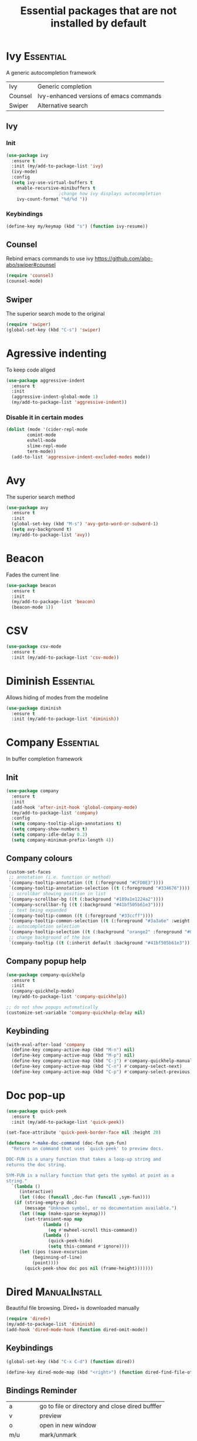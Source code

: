 #+TITLE: Essential packages that are not installed by default
#+STARTUP: overview
#+PROPERTY: header-args :tangle yes

* Ivy                                                             :Essential:
A generic autocompletion framework
| Ivy     | Generic completion                      |
| Counsel | Ivy-enhanced versions of emacs commands |
| Swiper  | Alternative search                     |

** Ivy
*** Init
#+BEGIN_SRC emacs-lisp
  (use-package ivy
    :ensure t
    :init (my/add-to-package-list 'ivy)
    (ivy-mode)
    :config
    (setq ivy-use-virtual-buffers t
	  enable-recursive-minibuffers t
					  ;change how ivy displays autocompletion
	  ivy-count-format "%d/%d "))
 #+END_SRC

*** Keybindings
#+BEGIN_SRC emacs-lisp
  (define-key my/keymap (kbd "s") (function ivy-resume))
 #+END_SRC
** Counsel
Rebind emacs commands to use ivy https://github.com/abo-abo/swiper#counsel
#+BEGIN_SRC emacs-lisp
  (require 'counsel)
  (counsel-mode)
 #+END_SRC
** Swiper
The superior search mode to the original
#+BEGIN_SRC emacs-lisp
  (require 'swiper)
  (global-set-key (kbd "C-s") 'swiper)
#+END_SRC
* Agressive indenting
To keep code aliged
#+BEGIN_SRC emacs-lisp
  (use-package aggressive-indent
    :ensure t
    :init
    (aggressive-indent-global-mode 1)
    (my/add-to-package-list 'aggressive-indent))
 #+END_SRC
*** Disable it in certain modes
#+BEGIN_SRC emacs-lisp
  (dolist (mode '(cider-repl-mode
		  comint-mode
		  eshell-mode
		  slime-repl-mode
		  term-mode))
    (add-to-list 'aggressive-indent-excluded-modes mode))
 #+END_SRC
* Avy
The superior search method
#+BEGIN_SRC emacs-lisp
  (use-package avy
    :ensure t
    :init
    (global-set-key (kbd "M-s") 'avy-goto-word-or-subword-1)
    (setq avy-background t)
    (my/add-to-package-list 'avy))
#+END_SRC
* Beacon
Fades the current line
#+BEGIN_SRC emacs-lisp
  (use-package beacon
    :ensure t
    :init
    (my/add-to-package-list 'beacon)
    (beacon-mode 1))
 #+END_SRC
* CSV
#+BEGIN_SRC emacs-lisp
  (use-package csv-mode
    :ensure t
    :init (my/add-to-package-list 'csv-mode))
 #+END_SRC
* Diminish                                                        :Essential:
Allows hiding of modes from the modeline
#+BEGIN_SRC emacs-lisp
  (use-package diminish
    :ensure t
    :init (my/add-to-package-list 'diminish))
 #+END_SRC

* Company                                                         :Essential:
In buffer completion framework
** Init
#+BEGIN_SRC emacs-lisp
  (use-package company
    :ensure t
    :init
    (add-hook 'after-init-hook 'global-company-mode)
    (my/add-to-package-list 'company)
    :config
    (setq company-tooltip-align-annotations t)
    (setq company-show-numbers t)
    (setq company-idle-delay 0.2)
    (setq company-minimum-prefix-length 4))
#+END_SRC
** Company colours
#+BEGIN_SRC emacs-lisp
  (custom-set-faces
   ;; annotation (i.e. function or method)
   `(company-tooltip-annotation ((t (:foreground "#CFD0E3"))))
   `(company-tooltip-annotation-selection ((t (:foreground "#334676"))))
   ;; scrollbar showing position in list
   `(company-scrollbar-bg ((t (:background "#189a1e1224a2"))))
   `(company-scrollbar-fg ((t (:background "#41bf505b61e3"))))
   ;; text being expanded
   `(company-tooltip-common ((t (:foreground "#33ccff"))))
   `(company-tooltip-common-selection ((t (:foreground "#3a3a6e" :weight bold))))
   ;; autocompletion selection
   `(company-tooltip-selection ((t (:background "orange2" :foreground "#090C42" :weight bold))))
   ;; change background of the box
   `(company-tooltip ((t (:inherit default :background "#41bf505b61e3")))))
 #+END_SRC
** Company popup help
#+BEGIN_SRC emacs-lisp
  (use-package company-quickhelp
    :ensure t
    :init
    (company-quickhelp-mode)
    (my/add-to-package-list 'company-quickhelp))

  ;; do not show popups automatically
  (customize-set-variable 'company-quickhelp-delay nil)
 #+END_SRC
** Keybinding
#+BEGIN_SRC emacs-lisp
  (with-eval-after-load 'company
    (define-key company-active-map (kbd "M-n") nil)
    (define-key company-active-map (kbd "M-p") nil)
    (define-key company-active-map (kbd "C-j") #'company-quickhelp-manual-begin)
    (define-key company-active-map (kbd "C-n") #'company-select-next)
    (define-key company-active-map (kbd "C-p") #'company-select-previous))
 #+END_SRC
* Doc pop-up
#+BEGIN_SRC emacs-lisp
  (use-package quick-peek
    :ensure t
    :init (my/add-to-package-list 'quick-peek))

  (set-face-attribute 'quick-peek-border-face nil :height 20)

  (defmacro *-make-doc-command (doc-fun sym-fun)
    "Return an command that uses `quick-peek' to preview docs.

  DOC-FUN is a unary function that takes a loop-up string and
  returns the doc string.

  SYM-FUN is a nullary function that gets the symbol at point as a
  string."
    `(lambda ()
       (interactive)
       (let ((doc (funcall ,doc-fun (funcall ,sym-fun))))
	 (if (string-empty-p doc)
	     (message "Unknown symbol, or no documentation available.")
	   (let ((map (make-sparse-keymap)))
	     (set-transient-map map
				(lambda ()
				  (eq #'mwheel-scroll this-command))
				(lambda ()
				  (quick-peek-hide)
				  (setq this-command #'ignore))))
	   (let ((pos (save-excursion
			(beginning-of-line)
			(point))))
	     (quick-peek-show doc pos nil (frame-height)))))))
 #+END_SRC
* Dired                                                       :ManualInstall:
Beautiful file browsing. Dired+ is downloaded manually
#+BEGIN_SRC emacs-lisp
  (require 'dired+)
  (my/add-to-package-list 'diminish)
  (add-hook 'dired-mode-hook (function dired-omit-mode))
 #+END_SRC

** Keybindings
#+BEGIN_SRC emacs-lisp
  (global-set-key (kbd "C-x C-d") (function dired))

  (define-key dired-mode-map (kbd "<right>") (function dired-find-file-other-window))
 #+END_SRC
** Bindings Reminder
| a       | go to file or directory and close dired bufffer |
| v       | preview                                         |
| o       | open in new window                              |
| m/u     | mark/unmark                                     |
| +       | add directory                                   |
| r       | rename                                          |
| R       | move mass                                       |
| *       | regexp                                          |
| C-c C-q | rename then =C-c C-c=                           |
* Dumb Jump
Have either a =.git= or =.dumbjump= file in the main project directory
#+BEGIN_SRC emacs-lisp
  (use-package dumb-jump
    :ensure t
    :bind (("M-g o" . dumb-jump-go-other-window)
	   ("M-g j" . dumb-jump-go)
	   ("M-g i" . dumb-jump-go-prompt)
	   ("M-g x" . dumb-jump-go-prefer-external)
	   ("M-g p" . dumb-jump-back)
	   ("M-g z" . dumb-jump-go-prefer-external-other-window))
    :init (my/add-to-package-list 'dumb-jump)
    :config (setq dumb-jump-selector 'ivy))
 #+END_SRC

* Expand region
Allos to expand to word, bracket, sentence, paragraph
#+BEGIN_SRC emacs-lisp
  (use-package expand-region
    :ensure t
    :init (my/add-to-package-list 'expand-region)
    :bind ("C-q" . er/expand-region))
#+END_SRC

* Eyebrowse
#+BEGIN_SRC emacs-lisp
  (use-package eyebrowse
    :ensure t
    :init (my/add-to-package-list 'eyebrowse)
    :config
    (eyebrowse-mode))

  (global-set-key (kbd "s-a") (function eyebrowse-switch-to-window-config-1))
  (global-set-key (kbd "s-s") (function eyebrowse-switch-to-window-config-2))
  (global-set-key (kbd "s-d") (function eyebrowse-switch-to-window-config-3))
 #+END_SRC
* Fic
Highlighting of TODOs
#+BEGIN_SRC emacs-lisp
  (use-package fic-mode
    :ensure t
    :init  (my/add-to-package-list 'fic-mode)
    :config
    (add-hook 'prog-mode-hook 'turn-on-fic-mode))
 #+END_SRC
* Flycheck                                                        :Essential:
- Better than the default spellchecker called =flyspell=
- =M-$= to check word
** Basic
#+BEGIN_SRC emacs-lisp
  (use-package flycheck
    :ensure t
    :diminish t
    :init (my/add-to-package-list 'flycheck)
    :hook
    (prog-mode . flycheck-mode)
    (text-mode . flycheck-mode))
 #+END_SRC
** Set dictionaries
#+BEGIN_SRC emacs-lisp
  (setq ispell-program-name "/usr/local/bin/aspell")
  (setq ispell-dictionary "en_GB")
  ;; Save to user dictionary
  (setq ispell-silently-savep t)
  (setq ispell-personal-dictionary (my/config-file-path-evaluate "dictionaries/aspell.en.pws"))
 #+END_SRC
** Colouring of errors
#+BEGIN_SRC emacs-lisp
  ;; (set-face-attribute 'flycheck-error nil
  ;;                     ;; :family "Font Fira"
  ;;                     :background "#bf0004"
  ;;                     :foreground "gold2"
  ;;                     :underline nil
  ;;                     :box '(:color "gold2" :line-width 1))
  ;; (set-face-attribute 'flycheck-warning nil
  ;;                     :underline "DarkOrange")
 #+END_SRC
* Hungry delete                                                    :darren:
Hungry delete deletes all white space between cursor and the next character
#+BEGIN_SRC emacs-lisp
  (use-package hungry-delete
    :ensure t
    :init (my/add-to-package-list 'hungry-delete)
    :config (global-hungry-delete-mode))
#+END_SRC
* iedit
mark and edit all copies of the marked region simultaniously.
#+BEGIN_SRC emacs-lisp
  (use-package iedit
    :ensure t
    :bind ("C-:" . iedit-mode)
    :init (my/add-to-package-list 'iedit))
 #+END_SRC

* Kill ring
Popup menu when pasting of the past history
#+BEGIN_SRC emacs-lisp
  (use-package popup-kill-ring
    :ensure t
    :bind ("M-y" . popup-kill-ring)
    :init (my/add-to-package-list 'popup-kill-ring))
#+END_SRC
* Linum
#+BEGIN_SRC emacs-lisp
  (use-package linum-relative
    :ensure t
    :hook
    (python-mode . linum-relative-mode-hook)
    (LaTeX-mode . linum-relative-mode-hook)
    :init (my/add-to-package-list 'linum-relative)
    (setq linum-relative-backend 'display-line-numbers-mode))
#+END_SRC
* Magit
** Init
#+BEGIN_SRC emacs-lisp
  (use-package magit
    :ensure t
    :init (my/add-to-package-list 'magit))
 #+END_SRC
** Git Gutter
This allows to preview changes in files, see difference and restore hunks
#+BEGIN_SRC emacs-lisp
  (use-package git-gutter
    :ensure t
    :init (my/add-to-package-list 'git-gutter)
    (global-git-gutter-mode +1))
 #+END_SRC
** Time machine
Allow quickly to browser through the file version. Launch with =M-x git-time-machine=
#+BEGIN_SRC emacs-lisp
  (use-package git-timemachine
    :ensure t)
 #+END_SRC
** Hydra
#+BEGIN_SRC emacs-lisp
  (defhydra hydra-git-gutter (:body-pre (git-gutter-mode 1)
					:hint nil)
    "
    Git gutter:
      _j_: next hunk        _s_tage hunk     _q_uit
      _k_: previous hunk    _r_evert hunk    _Q_uit and deactivate git-gutter
      ^ ^                   _p_opup hunk
      _h_: first hunk
      _l_: last hunk        set start _R_evision
    "
    ("j" git-gutter:next-hunk)
    ("k" git-gutter:previous-hunk)
    ("h" (progn (goto-char (point-min))
		(git-gutter:next-hunk 1)))
    ("l" (progn (goto-char (point-min))
		(git-gutter:previous-hunk 1)))
    ("s" git-gutter:stage-hunk)
    ("r" git-gutter:revert-hunk)
    ("p" git-gutter:popup-hunk)
    ("R" git-gutter:set-start-revision)
    ("q" nil :color blue)
    ("Q" (progn (git-gutter-mode -1)
					  ; git-gutter-fringe doesn't seem to
					  ; clear the markup right away
		(sit-for 0.1)
		(with-no-warnings
		  (git-gutter:clear)
		  ))
     :color blue))

  (global-set-key (kbd "M-g M-g") (function hydra-git-gutter/body))
 #+END_SRC
* Markdown mode
#+BEGIN_SRC emacs-lisp
  (use-package markdown-mode
    :ensure t
    :commands (markdown-mode gfm-mode)
    :mode (("README\\.md\\'" . gfm-mode)
	   ("\\.md\\'" . markdown-mode)
	   ("\\.markdown\\'" . markdown-mode))
    :init (my/add-to-package-list 'markdown-mode)
    (setq markdown-command "multimarkdown"))
 #+END_SRC
* Popwin
*Help* *Completions* and other buffers are spawned as popups
#+BEGIN_SRC emacs-lisp
  (use-package popwin
    :ensure t
    :init (my/add-to-package-list 'popwin)
    (popwin-mode t))
 #+END_SRC
* Projectile
Navigation around a set of project files. There's tons of shortcuts to explore
https://projectile.readthedocs.io/en/latest/projects/

- Use [[counsel-projectile][Counsel-projectile]] =s-M-p= to explore functions
- The ones that are useful should be added to the Hydra [[counsel-hydra][Hydra]]

** Base
#+BEGIN_SRC emacs-lisp
  (use-package projectile
    :ensure t
    :init (my/add-to-package-list 'projectile)
    :config
    (projectile-mode))

  (if (string-equal system-type "darwin")
      (define-key projectile-mode-map (kbd "M-s-π") 'projectile-command-map)
    (warn "You need to set projectile keybinding if you are an archcuck"))
 #+END_SRC
** Counsel-projectile <<counsel-projectile>>
For better autocompletion
#+BEGIN_SRC emacs-lisp
  (use-package counsel-projectile
    :ensure t
    :init (my/add-to-package-list 'counsel-projectile)
    :config
    (counsel-projectile-mode))
 #+END_SRC
** Hydra <<counsel-hydra>>
#+BEGIN_SRC emacs-lisp
  (defhydra hydra-projectile-other-window (:color teal)
    "projectile-other-window"
    ("f"  projectile-find-file-other-window        "file")
    ("g"  projectile-find-file-dwim-other-window   "file dwim")
    ("d"  projectile-find-dir-other-window         "dir")
    ("b"  projectile-switch-to-buffer-other-window "buffer")
    ("q"  nil                                      "cancel" :color blue))

  (defhydra hydra-projectile (:color teal
				     :hint nil)
    "
	 PROJECTILE: %(projectile-project-root)

	 Find File            Search/Tags          Buffers                Cache
    ------------------------------------------------------------------------------------------
    _s-f_: file            _a_: ag                _i_: Ibuffer           _c_: cache clear
     _ff_: file dwim       _g_: update gtags      _b_: switch to buffer  _x_: remove known project
     _fd_: file curr dir   _o_: multi-occur     _s-k_: Kill all buffers  _X_: cleanup non-existing
			 _r_: replace regexp                         ^^^^_z_: cache current
      _d_: dir
      _R_: run

    "
    ("R"	 projectile-run-project)
    ("a"   projectile-ag)
    ("b"   projectile-switch-to-buffer)
    ("c"   projectile-invalidate-cache)
    ("d"   projectile-find-dir)
    ("s-f" projectile-find-file)
    ("ff"  projectile-find-file-dwim)
    ("fd"  projectile-find-file-in-directory)
    ("g"   ggtags-update-tags)
    ("s-g" ggtags-update-tags)
    ("i"   projectile-ibuffer)
    ("K"   projectile-kill-buffers)
    ("s-k" projectile-kill-buffers)
    ("m"   projectile-multi-occur)
    ("o"   projectile-multi-occur)
    ("s-p" projectile-switch-project "switch project")
    ("p"   projectile-switch-project)
    ("s"   projectile-switch-project)
    ("r"   projectile-replace-regexp)
    ("x"   projectile-remove-known-project)
    ("X"   projectile-cleanup-known-projects)
    ("z"   projectile-cache-current-file)
    ("`"   hydra-projectile-other-window/body "other window")
    ("q"   nil "cancel" :color blue))

  (global-set-key (kbd "s-p") (function hydra-projectile/body))
 #+END_SRC
* Rainbow mode
Colourize codes such as #AF3313
#+BEGIN_SRC emacs-lisp
  (use-package rainbow-mode
    :ensure t
    :init
    (my/add-to-package-list 'rainbow-mode)
    (rainbow-mode))
 #+END_SRC
* Restart
#+BEGIN_SRC emacs-lisp
  (use-package restart-emacs
    :ensure t
    :init (my/add-to-package-list 'restart-emacs))
 #+END_SRC
* Scratch buffer
** Default load
#+BEGIN_SRC emacs-lisp
  (setq initial-scratch-message (concat
				 "#+Title: Persistent Scratch Buffer"
				 "\n#\n # Welcome! This’ a place for trying things out. \n"))
 #+END_SRC
** Reopen closed scratch
#+BEGIN_SRC emacs-lisp
  (defun scratch ()
    "create a scratch buffer"
    (interactive)
    (switch-to-buffer-other-window (get-buffer-create "*scratch*"))
    (insert initial-scratch-message)
    (org-mode))
 #+END_SRC
** Save content
#+BEGIN_SRC emacs-lisp
  (use-package persistent-scratch
    :ensure t
    :init (my/add-to-package-list 'persistent-scratch)
    :config
    (persistent-scratch-setup-default))
 #+END_SRC
* Smartparens
Smart way of moving around brackets
#+BEGIN_SRC emacs-lisp
  (use-package smartparens
    :ensure t
    :init (my/add-to-package-list 'smartparens)
    :config
    (require 'smartparens-config)
    (smartparens-global-mode)
    (show-smartparens-global-mode))
 #+END_SRC
** Enforce strict mode in certain modes
#+BEGIN_SRC emacs-lisp
  (mapc (lambda (hook)
	  (add-hook hook #'smartparens-strict-mode))
	'(markdown-mode-hook
	  prog-mode-hook))
 #+END_SRC
** Keybindings
#+BEGIN_SRC emacs-lisp
  (define-key smartparens-mode-map (kbd "C-M-f") #'sp-forward-sexp)
  (define-key smartparens-mode-map (kbd "C-M-b") #'sp-backward-sexp)

  ;; Up/down
  (define-key smartparens-mode-map (kbd "C-M-d") #'sp-down-sexp)
  (define-key smartparens-mode-map (kbd "C-M-e") #'sp-up-sexp)
  (define-key smartparens-mode-map (kbd "C-M-a") #'sp-backward-down-sexp)
  (define-key smartparens-mode-map (kbd "C-M-q") #'sp-backward-up-sexp)
  (define-key smartparens-mode-map (kbd "C-M-`") #'beginning-of-defun)

  ;; Transpose
  (define-key smartparens-mode-map (kbd "C-M-t") 'sp-transpose-sexp)

  ;; Mark/kill/copy
  (global-set-key [remap mark-sexp] #'sp-mark-sexp)
  (define-key smartparens-mode-map (kbd "C-M-k") #'sp-kill-sexp)
  (define-key smartparens-mode-map (kbd "C-M-w") #'sp-copy-sexp)

  ;; Unwrap
  (define-key smartparens-mode-map (kbd "M-<delete>") #'sp-unwrap-sexp)
  (define-key smartparens-mode-map (kbd "M-<backspace>") #'sp-backward-unwrap-sexp)

  ;; Slurp/barf
  (define-key smartparens-mode-map (kbd "C-<right>") #'sp-forward-slurp-sexp)
  (define-key smartparens-mode-map (kbd "C-<left>") #'sp-forward-barf-sexp)
  (define-key smartparens-mode-map (kbd "C-S-<left>") #'sp-backward-slurp-sexp)
  (define-key smartparens-mode-map (kbd "C-S-<right>") #'sp-backward-barf-sexp)

  (define-key smartparens-mode-map (kbd "C-M-<backspace>") #'sp-splice-sexp-killing-backward)
  (define-key smartparens-mode-map (kbd "C-S-<backspace>") #'sp-splice-sexp-killing-around)

  ;; Indent
  (define-key smartparens-mode-map (kbd "C-M-<tab>") #'sp-indent-defun)
 #+END_SRC
* Smex                                                                 :Down:
Command line autocompletion
#+BEGIN_SRC emacs-lisp
  ;; (use-package smex
  ;; :ensure t
  ;; :init (my/add-to-package-list 'smex)
  ;; (smex-initialize))

  ;; (global-set-key (kbd "M-x") (function smex))
 #+END_SRC
* Sudo-edit
#+BEGIN_SRC emacs-lisp
  (use-package sudo-edit
    :ensure t
    :init (my/add-to-package-list 'sudo-edit)
    :bind ("s-e" . sudo-edit))
 #+END_SRC
* Undo Tree
Spawns a tree of all the undos that you have ever made
#+BEGIN_SRC emacs-lisp
  (use-package undo-tree
    :ensure t
    :init (my/add-to-package-list 'undo-tree)
    :config
    (global-undo-tree-mode)
    (setq undo-tree-visualizer-timestamps t)
    (setq undo-tree-visualizer-diff t))

  (global-set-key (kbd "M-/") 'undo-tree-visualize)
#+END_SRC
* Wgrep
Allow editing of grep buffers after say =counsel-ag=
#+BEGIN_SRC emacs-lisp
  (use-package wgrep
    :ensure t
    :init (my/add-to-package-list 'wgrep))
 #+END_SRC
* Yasnippet
Autocompletion by typing in first part of word and tabbing to insert a template
- yasnippet is the framework
- yasnippet-snippets is the official collection of snippets
** Init
#+BEGIN_SRC emacs-lisp
  (use-package yasnippet
    :ensure t
    :init (my/add-to-package-list 'yasnippet)
    :config
    (yas-global-mode)
					  ; do not user yasnippet in terminal mode
    (add-hook 'term-mode-hook (lambda ()
				(yas-minor-mode -1))))
 #+END_SRC
** Auto yasnippets                                                    :Read:
Quickly create disposable yasnippets
#+BEGIN_SRC emacs-lisp
  (use-package auto-yasnippet
    :ensure t
    :init (my/add-to-package-list 'auto-yasnippet))
 #+END_SRC
** Add snippets
*** Default snippets
#+BEGIN_SRC emacs-lisp
  (use-package yasnippet-snippets
    :ensure t
    :init (my/add-to-package-list 'yasnippet-snippets)
    :config
    (yas-reload-all))
 #+END_SRC
*** Personal snippets
#+BEGIN_SRC emacs-lisp
  (add-to-list 'yas-snippet-dirs (my/config-file-path-evaluate "personal-snippets"))
  (yas-reload-all)
#+END_SRC
** Insert by name
Required by the personal snippets to put other snippets in
#+BEGIN_SRC emacs-lisp
  (defun yas/insert-by-name (name)
    (cl-flet ((dummy-prompt
	       (prompt choices &optional display-fn)
	       (declare (ignore prompt))
					  ; this is to supress the warining that 'find' is not available
	       (with-no-warnings
		 (or (find name choices :key display-fn :test #'string=)
		     (throw 'notfound nil)))))
      (let ((yas-prompt-functions '(dummy-prompt)))
	(catch 'notfound
	  (yas-insert-snippet t)))))
 #+END_SRC
